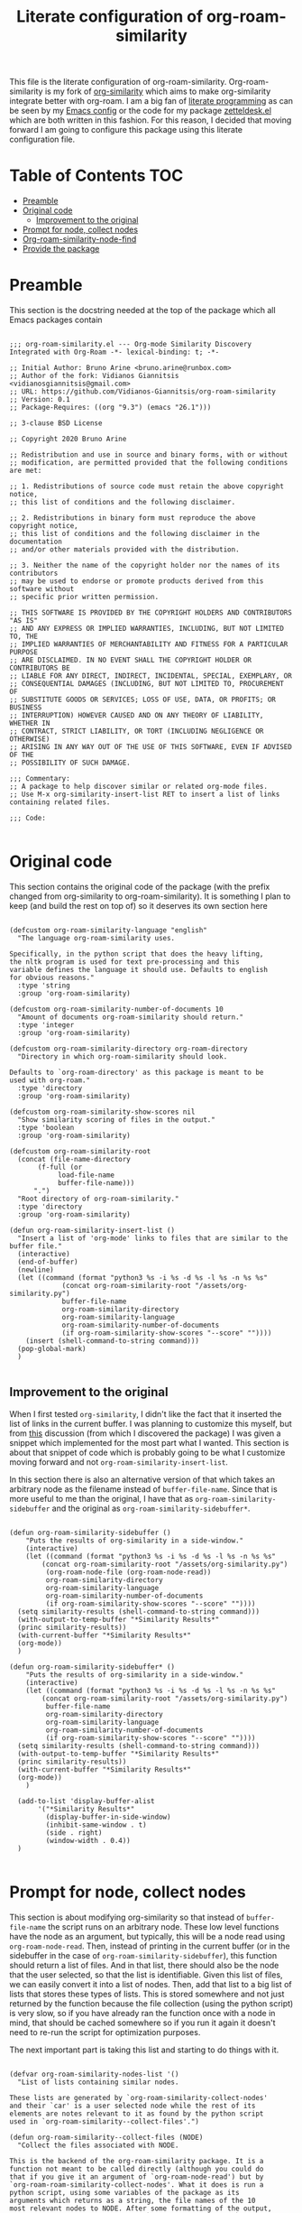 #+TITLE: Literate configuration of org-roam-similarity

This file is the literate configuration of org-roam-similarity. Org-roam-similarity is my fork of [[https://github.com/brunoarine/org-similarity][org-similarity]] which aims to make org-similarity integrate better with org-roam. I am a big fan of [[http://www.literateprogramming.com/][literate programming]] as can be seen by my [[https://github.com/Vidianos-Giannitsis/Dotfiles/blob/master/emacs/.emacs.d/README.org][Emacs config]] or the code for my package [[https://github.com/Vidianos-Giannitsis/zetteldesk.el/blob/master/zetteldesk.org][zetteldesk.el]] which are both written in this fashion. For this reason, I decided that moving forward I am going to configure this package using this literate configuration file.

* Table of Contents                                                     :TOC:
- [[#preamble][Preamble]]
- [[#original-code][Original code]]
  - [[#improvement-to-the-original][Improvement to the original]]
- [[#prompt-for-node-collect-nodes][Prompt for node, collect nodes]]
- [[#org-roam-similarity-node-find][Org-roam-similarity-node-find]]
- [[#provide-the-package][Provide the package]]

* Preamble
This section is the docstring needed at the top of the package which all Emacs packages contain

#+BEGIN_SRC elisp :tangle yes

  ;;; org-roam-similarity.el --- Org-mode Similarity Discovery Integrated with Org-Roam -*- lexical-binding: t; -*-

  ;; Initial Author: Bruno Arine <bruno.arine@runbox.com>
  ;; Author of the fork: Vidianos Giannitsis <vidianosgiannitsis@gmail.com>
  ;; URL: https://github.com/Vidianos-Giannitsis/org-roam-similarity
  ;; Version: 0.1
  ;; Package-Requires: ((org "9.3") (emacs "26.1")))

  ;; 3-clause BSD License

  ;; Copyright 2020 Bruno Arine

  ;; Redistribution and use in source and binary forms, with or without
  ;; modification, are permitted provided that the following conditions are met:

  ;; 1. Redistributions of source code must retain the above copyright notice,
  ;; this list of conditions and the following disclaimer.

  ;; 2. Redistributions in binary form must reproduce the above copyright notice,
  ;; this list of conditions and the following disclaimer in the documentation
  ;; and/or other materials provided with the distribution.

  ;; 3. Neither the name of the copyright holder nor the names of its contributors
  ;; may be used to endorse or promote products derived from this software without
  ;; specific prior written permission.

  ;; THIS SOFTWARE IS PROVIDED BY THE COPYRIGHT HOLDERS AND CONTRIBUTORS "AS IS"
  ;; AND ANY EXPRESS OR IMPLIED WARRANTIES, INCLUDING, BUT NOT LIMITED TO, THE
  ;; IMPLIED WARRANTIES OF MERCHANTABILITY AND FITNESS FOR A PARTICULAR PURPOSE
  ;; ARE DISCLAIMED. IN NO EVENT SHALL THE COPYRIGHT HOLDER OR CONTRIBUTORS BE
  ;; LIABLE FOR ANY DIRECT, INDIRECT, INCIDENTAL, SPECIAL, EXEMPLARY, OR
  ;; CONSEQUENTIAL DAMAGES (INCLUDING, BUT NOT LIMITED TO, PROCUREMENT OF
  ;; SUBSTITUTE GOODS OR SERVICES; LOSS OF USE, DATA, OR PROFITS; OR BUSINESS
  ;; INTERRUPTION) HOWEVER CAUSED AND ON ANY THEORY OF LIABILITY, WHETHER IN
  ;; CONTRACT, STRICT LIABILITY, OR TORT (INCLUDING NEGLIGENCE OR OTHERWISE)
  ;; ARISING IN ANY WAY OUT OF THE USE OF THIS SOFTWARE, EVEN IF ADVISED OF THE
  ;; POSSIBILITY OF SUCH DAMAGE.

  ;;; Commentary:
  ;; A package to help discover similar or related org-mode files.
  ;; Use M-x org-similarity-insert-list RET to insert a list of links containing related files.

  ;;; Code:

#+END_SRC

* Original code
This section contains the original code of the package (with the prefix changed from org-similarity to org-roam-similarity). It is something I plan to keep (and build the rest on top of) so it deserves its own section here

#+BEGIN_SRC elisp :tangle yes

  (defcustom org-roam-similarity-language "english"
    "The language org-roam-similarity uses.

  Specifically, in the python script that does the heavy lifting,
  the nltk program is used for text pre-processing and this
  variable defines the language it should use. Defaults to english
  for obvious reasons."
    :type 'string
    :group 'org-roam-similarity)

  (defcustom org-roam-similarity-number-of-documents 10
    "Amount of documents org-roam-similarity should return."
    :type 'integer
    :group 'org-roam-similarity)

  (defcustom org-roam-similarity-directory org-roam-directory
    "Directory in which org-roam-similarity should look.

  Defaults to `org-roam-directory' as this package is meant to be
  used with org-roam."
    :type 'directory
    :group 'org-roam-similarity)

  (defcustom org-roam-similarity-show-scores nil
    "Show similarity scoring of files in the output."
    :type 'boolean
    :group 'org-roam-similarity)

  (defcustom org-roam-similarity-root
    (concat (file-name-directory
	     (f-full (or
		      load-file-name
		      buffer-file-name)))
	    ".")
    "Root directory of org-roam-similarity."
    :type 'directory
    :group 'org-roam-similarity)

  (defun org-roam-similarity-insert-list ()
    "Insert a list of 'org-mode' links to files that are similar to the buffer file."
    (interactive)
    (end-of-buffer)
    (newline)
    (let ((command (format "python3 %s -i %s -d %s -l %s -n %s %s"
			   (concat org-roam-similarity-root "/assets/org-similarity.py")
			   buffer-file-name
			   org-roam-similarity-directory
			   org-roam-similarity-language
			   org-roam-similarity-number-of-documents
			   (if org-roam-similarity-show-scores "--score" ""))))
      (insert (shell-command-to-string command)))
    (pop-global-mark)
    )

#+END_SRC

** Improvement to the original
When I first tested ~org-similarity~, I didn't like the fact that it inserted the list of links in the current buffer. I was planning to customize this myself, but from [[https://org-roam.discourse.group/t/a-demo-of-ai-for-linking-writing-and-thinking-with-org-roam-should-we-build-org-roam-ai/2891/6][this]] discussion (from which I discovered the package) I was given a snippet which implemented for the most part what I wanted. This section is about that snippet of code which is probably going to be what I customize moving forward and not ~org-roam-similarity-insert-list~.

In this section there is also an alternative version of that which takes an arbitrary node as the filename instead of ~buffer-file-name~. Since that is more useful to me than the original, I have that as ~org-roam-similarity-sidebuffer~ and the original as ~org-roam-similarity-sidebuffer*~. 

#+BEGIN_SRC elisp :tangle yes

  (defun org-roam-similarity-sidebuffer ()
      "Puts the results of org-similarity in a side-window."
      (interactive)
      (let ((command (format "python3 %s -i %s -d %s -l %s -n %s %s"
	      (concat org-roam-similarity-root "/assets/org-similarity.py")
	       (org-roam-node-file (org-roam-node-read))
	       org-roam-similarity-directory
	       org-roam-similarity-language
	       org-roam-similarity-number-of-documents
	       (if org-roam-similarity-show-scores "--score" ""))))
	(setq similarity-results (shell-command-to-string command)))
	(with-output-to-temp-buffer "*Similarity Results*"
	(princ similarity-results))
	(with-current-buffer "*Similarity Results*"
	(org-mode))
	)

  (defun org-roam-similarity-sidebuffer* ()
      "Puts the results of org-similarity in a side-window."
      (interactive)
      (let ((command (format "python3 %s -i %s -d %s -l %s -n %s %s"
	      (concat org-roam-similarity-root "/assets/org-similarity.py")
	       buffer-file-name
	       org-roam-similarity-directory
	       org-roam-similarity-language
	       org-roam-similarity-number-of-documents
	       (if org-roam-similarity-show-scores "--score" ""))))
	(setq similarity-results (shell-command-to-string command)))
	(with-output-to-temp-buffer "*Similarity Results*"
	(princ similarity-results))
	(with-current-buffer "*Similarity Results*"
	(org-mode))
      )
  
    (add-to-list 'display-buffer-alist
		 '("*Similarity Results*"
		   (display-buffer-in-side-window)
		   (inhibit-same-window . t)
		   (side . right)
		   (window-width . 0.4))
    )

#+END_SRC

* Prompt for node, collect nodes
This section is about modifying org-similarity so that instead of ~buffer-file-name~ the script runs on an arbitrary node. These low level functions have the node as an argument, but typically, this will be a node read using ~org-roam-node-read~. Then, instead of printing in the current buffer (or in the sidebuffer in the case of ~org-roam-similarity-sidebuffer~), this function should return a list of files. And in that list, there should also be the node that the user selected, so that the list is identifiable. Given this list of files, we can easily convert it into a list of nodes. Then, add that list to a big list of lists that stores these types of lists. This is stored somewhere and not just returned by the function because the file collection (using the python script) is very slow, so if you have already ran the function once with a node in mind, that should be cached somewhere so if you run it again it doesn't need to re-run the script for optimization purposes. 

The next important part is taking this list and starting to do things with it.

#+BEGIN_SRC elisp :tangle yes

  (defvar org-roam-similarity-nodes-list '()
    "List of lists containing similar nodes.

  These lists are generated by `org-roam-similarity-collect-nodes'
  and their `car' is a user selected node while the rest of its
  elements are notes relevant to it as found by the python script
  used in `org-roam-similarity--collect-files'.")

  (defun org-roam-similarity--collect-files (NODE)
    "Collect the files associated with NODE.

  This is the backend of the org-roam-similarity package. It is a
  function not meant to be called directly (although you could do
  that if you give it an argument of `org-roam-node-read') but by
  `org-roam-roam-similarity-collect-nodes'. What it does is run a
  python script, using some variables of the package as its
  arguments which returns as a string, the file names of the 10
  most relevant nodes to NODE. After some formatting of the output,
  the function returns a list whose `car' is NODE and its `cdr' is
  the list of files returned by the script. Then,
  `org-roam-similarity-collect-nodes', the function that is meant
  to call this takes that list and returns a list of nodes."
    (let* ((command (format "python3 %s -i %s -d %s -l %s -n %s %s"
			    (concat org-roam-similarity-root "/assets/org-roam-similarity.py")
			    (org-roam-node-file NODE)
			    org-roam-similarity-directory
			    org-roam-similarity-language
			    org-roam-similarity-number-of-documents
			    (if org-roam-similarity-show-scores "--score" "")))
	   (command-res (shell-command-to-string command))
	   (file-list (butlast (cddr (split-string command-res "[\n]"))))
	   (results (cons NODE file-list)))
      results))

  (defun org-roam-similarity-collect-nodes (NODE)
    "Collect the org-roam-nodes associated with NODE.

  This function is the core of org-roam-similarity. Given NODE,
  this function runs `org-roam-similarity--collect-files' with it,
  returning a list of files of the most relevant to it nodes. Then,
  it runs a `dolist' expression finding the file-path of each
  file (by concating `org-roam-directory' to it), then opening it
  in a buffer with `find-file-noselect' and then finding that
  buffer, getting its properties and extracting from those its ID
  and from the ID, it finds the node associated to that
  buffer. Then, it adds that to a list. During this process, Emacs
  makes sure that `org-startup-with-latex-preview' is turned off,
  because if on, it slows the function down.

  Finally, when the loop is complete, this function populates
  `org-roam-similarity-nodes-list' with the list of nodes this
  collected, having pushed NODE to that list."
    (let ((node-list '()))
      (dolist (file (cdr (org-roam-similarity--collect-files NODE)))
	(let ((file-path (concat org-roam-directory file))
	      (org-startup-with-latex-preview nil))
	  (find-file-noselect file-path)
	  (with-current-buffer (get-file-buffer file-path)
	    (let* ((props (org-entry-properties))
		   (id (cdr (assoc "ID" props)))
		   (rel-node (org-roam-node-from-id id)))
	      (push rel-node node-list)))))
      (push (push NODE node-list) org-roam-similarity-nodes-list))
    (car org-roam-similarity-nodes-list))

#+END_SRC

* Org-roam-similarity-node-find
This section is about the second important part of this package. Taking the lists returned by ~org-roam-similarity-collect-nodes~ and using them. First thing that is defined here is a helper function ~org-roam-similarity-node-read*~, which is an extension of ~org-roam-node-read~ to display an arbitrary node-list instead of ~org-roam-node-list~. Then, there is ~org-roam-similarity-node-cached-p~ which is a predicate that checks if a node's similarities have already been saved in ~org-roam-similarity-nodes-list~ and if they have returns that list. With that we can define ~org-roam-similarity-node-read~, which reads a node and then displays it and all similar nodes to it (the lists collected above) using the above helper functions. ~org-roam-similarity-node-cached-p~ is important for performace reasons to not run the slow python script more than it needs to. Finally ~org-roam-similarity-node-find~ is a wrapper around ~org-roam-similarity-node-read~ that also runs ~find-file~ on the file associated with the variable.
 
#+BEGIN_SRC elisp :tangle yes

  (defun org-roam-similarity-node-read--completions* (node-list &optional filter-fn sort-fn)
    "Run `org-roam-node-read--completions' with NODE-LIST being a list of nodes.

  Typically, the function takes `org-roam-node-list' as the initial
  list of nodes and creates the alist `org-roam-node-read'
  uses.  However, it can be helpful to supply the list of nodes
  yourself, when the predicate function used cannot be inferred
  through a filter function of the form this function
  takes.  FILTER-FN and SORT-FN are the same as in
  `org-roam-node-read--completions'.  The resulting alist is to be
  used with `org-roam-similarity-node-read*'."
    (let* ((template (org-roam-node--process-display-format org-roam-node-display-template))
	   (nodes node-list)
	   (nodes (mapcar (lambda (node)
			    (org-roam-node-read--to-candidate node template)) nodes))
	   (nodes (if filter-fn
		      (cl-remove-if-not
		       (lambda (n) (funcall filter-fn (cdr n)))
		       nodes)
		    nodes))
	   (sort-fn (or sort-fn
			(when org-roam-node-default-sort
			  (intern (concat "org-roam-node-read-sort-by-"
					  (symbol-name org-roam-node-default-sort))))))
	   (nodes (if sort-fn (seq-sort sort-fn nodes)
		    nodes)))
      nodes))

  (defun org-roam-similarity-node-read* (node-list &optional initial-input filter-fn sort-fn require-match prompt)
    "Run `org-roam-node-read' with the nodes supplied by NODE-LIST.

  NODE-LIST is a list of nodes passed to
  `org-roam-similarity-node-read--completions*', which creates an alist of
  nodes with the proper formatting to be used in this
  function.  This is for those cases where it is helpful to use your
  own list of nodes, because a predicate function can not filter
  them in the way you want easily.

  INITIAL-INPUT, SORT-FN, FILTER-FN, REQUIRE-MATCH, PROMPT are the
  same as in `org-roam-node-read'.

  Note that this function is an extension of `org-roam-node-read''s
  functionality and is not to be confused with
  `org-roam-similarity-node-read', which is a function that uses
  this as a helper function to run an `org-roam-node-read' that
  displays only a node and its most relevant nodes."
    (let* ((nodes (zetteldesk-ref-roam-node-read--completions* node-list filter-fn sort-fn))
	   (prompt (or prompt "Node: "))
	   (node (completing-read
		  prompt
		  (lambda (string pred action)
		    (if (eq action 'metadata)
			`(metadata
			  ;; Preserve sorting in the completion UI if a sort-fn is used
			  ,@(when sort-fn
			      '((display-sort-function . identity)
				(cycle-sort-function . identity)))
			  (annotation-function
			   . ,(lambda (title)
				(funcall org-roam-node-annotation-function
					 (get-text-property 0 'node title))))
			  (category . org-roam-node))
		      (complete-with-action action nodes string pred)))
		  nil require-match initial-input 'org-roam-node-history)))
      (or (cdr (assoc node nodes))
	  (org-roam-node-create :title node))))

  (defun org-roam-similarity-node-cached-p (NODE)
    "Check if NODE is saved in `org-roam-similarity-nodes-list'.

  This is a predicate function that returns NODE and all similar
  nodes to it if they have been cached in
  `org-roam-similarity-nodes-list'. That list is filled using
  `org-roam-similarity-collect-nodes'."
    (dolist (list org-roam-similarity-nodes-list)
      (when (equal NODE (car list))
	(return list))))

  (defun org-roam-similarity-node-read (NODE)
    "Filtered version of `org-roam-node-read' showing similarities.

  Prompts for a node and then runs a filtered `org-roam-node-read'
  showing just the node and all nodes similar to it as they are
  determined by `org-roam-similarity-collect-nodes'. There is no
  need for a filter function as instead of `org-roam-node-read',
  this calls `org-roam-similarity-node-read*' a helper function
  that takes the node-list it needs to display as an argument.

  For performance reasons, the function first checks if the output
  of `org-roam-similarity-collect-nodes' for this node has been
  stored in `org-roam-similarity-nodes-list' using the predicate
  function `org-roam-similarity-node-cached-p'. If it has been
  saved, the predicate will return the list so it can be passed
  directly to `org-roam-similarity-node-read*'. Otherwise, pass it
  the result of `org-roam-similarity-collect-nodes'."
    (interactive (list (org-roam-node-read)))
    (let* ((node-list (org-roam-similarity-node-cached-p NODE)))
      (if node-list
	  (org-roam-similarity-node-read* node-list)
	(org-roam-similarity-node-read* (org-roam-similarity-collect-nodes NODE)))))

  (defun org-roam-similarity-node-find (NODE)
    "Find the file returned by `org-roam-similarity-node-read'.

  This is a wrapper around `org-roam-similarity-node-read' to find
  the file associated with the selected node."
    (interactive (list (org-roam-node-read)))
    (find-file (org-roam-node-file
		(org-roam-similarity-node-read NODE))))

#+END_SRC

* Provide the package
Finally, we need to provide the package so people can load it to their config
#+BEGIN_SRC elisp :tangle yes

  (provide 'org-roam-similarity)

  ;;; org-similarity.el ends here

#+END_SRC
